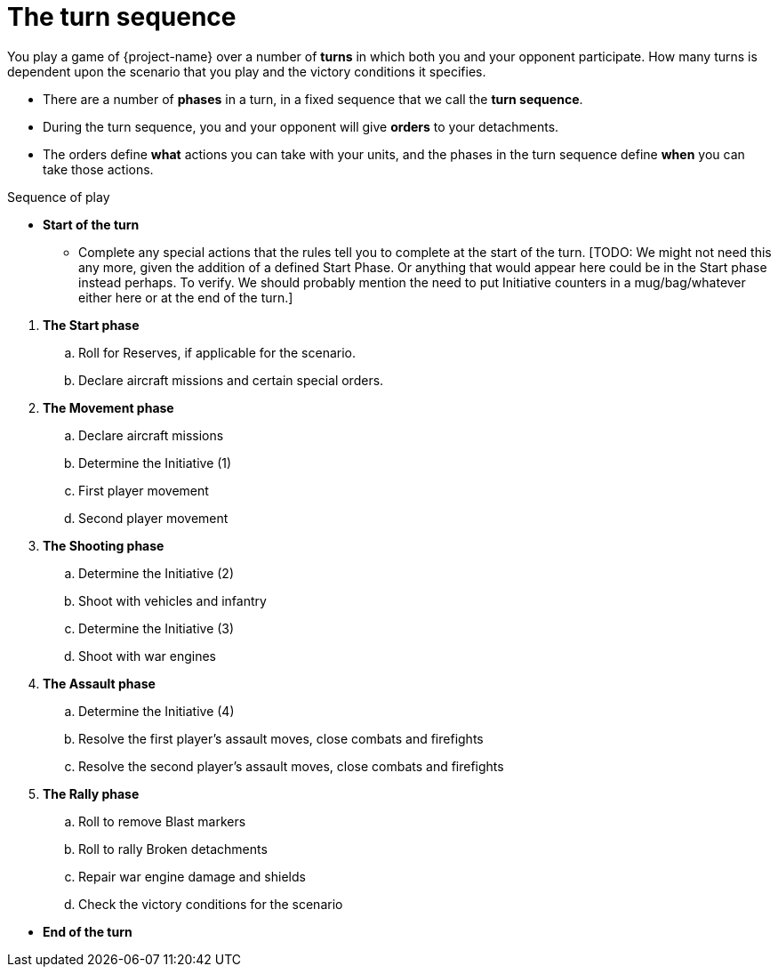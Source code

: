 = The turn sequence

You play a game of {project-name} over a number of *turns* in which both you and your opponent participate.
How many turns is dependent upon the scenario that you play and the victory conditions it specifies.

[none]
* There are a number of *phases* in a turn, in a fixed sequence that we call the *turn sequence*.
* During the turn sequence, you and your opponent will give *orders* to your detachments.
* The orders define *what* actions you can take with your units, and the phases in the turn sequence define *when* you can take those actions.

.Sequence of play
[none]
* *Start of the turn*
** Complete any special actions that the rules tell you to complete at the start of the turn.
+[TODO: We might not need this any more, given the addition of a defined Start Phase. Or anything that would appear here could be in the Start phase instead perhaps. To verify. We should probably mention the need to put Initiative counters in a mug/bag/whatever either here or at the end of the turn.]+

// Break to prevent list nesting.

. *The Start phase*
.. Roll for Reserves, if applicable for the scenario.
.. Declare aircraft missions and certain special orders.
. *The Movement phase*
.. Declare aircraft missions
.. Determine the Initiative (1)
.. First player movement
.. Second player movement
. *The Shooting phase*
.. Determine the Initiative (2)
.. Shoot with vehicles and infantry
.. Determine the Initiative (3)
.. Shoot with war engines
. *The Assault phase*
.. Determine the Initiative (4)
.. Resolve the first player's assault moves, close combats and firefights
.. Resolve the second player's assault moves, close combats and firefights
. *The Rally phase*
.. Roll to remove Blast markers
.. Roll to rally Broken detachments
.. Repair war engine damage and shields
.. Check the victory conditions for the scenario

// Break to prevent list nesting.

[none]
* *End of the turn*